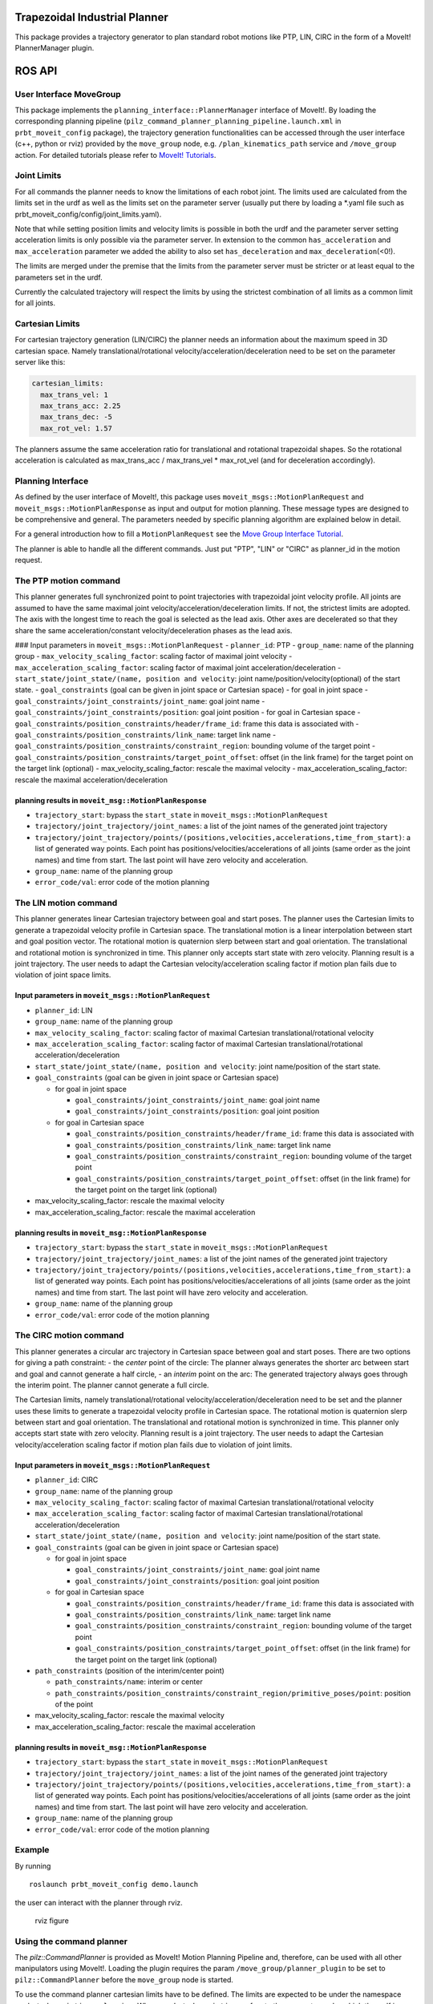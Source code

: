 Trapezoidal Industrial Planner
==============================

This package provides a trajectory generator to plan standard robot
motions like PTP, LIN, CIRC in the form of a MoveIt! PlannerManager
plugin.

ROS API
=======

User Interface MoveGroup
------------------------

This package implements the ``planning_interface::PlannerManager``
interface of MoveIt!. By loading the corresponding planning pipeline
(``pilz_command_planner_planning_pipeline.launch.xml`` in
``prbt_moveit_config`` package), the trajectory generation
functionalities can be accessed through the user interface (c++, python
or rviz) provided by the ``move_group`` node, e.g.
``/plan_kinematics_path`` service and ``/move_group`` action. For
detailed tutorials please refer to `MoveIt!
Tutorials <http://docs.ros.org/melodic/api/moveit_tutorials/html/index.html>`__.

Joint Limits
------------

For all commands the planner needs to know the limitations of each robot
joint. The limits used are calculated from the limits set in the urdf as
well as the limits set on the parameter server (usually put there by
loading a \*.yaml file such as
prbt\_moveit\_config/config/joint\_limits.yaml).

Note that while setting position limits and velocity limits is possible
in both the urdf and the parameter server setting acceleration limits is
only possible via the parameter server. In extension to the common
``has_acceleration`` and ``max_acceleration`` parameter we added the
ability to also set ``has_deceleration`` and
``max_deceleration``\ (<0!).

The limits are merged under the premise that the limits from the
parameter server must be stricter or at least equal to the parameters
set in the urdf.

Currently the calculated trajectory will respect the limits by using the
strictest combination of all limits as a common limit for all joints.

Cartesian Limits
----------------

For cartesian trajectory generation (LIN/CIRC) the planner needs an
information about the maximum speed in 3D cartesian space. Namely
translational/rotational velocity/acceleration/deceleration need to be
set on the parameter server like this:

.. code:: yaml

    cartesian_limits:
      max_trans_vel: 1
      max_trans_acc: 2.25
      max_trans_dec: -5
      max_rot_vel: 1.57

The planners assume the same acceleration ratio for translational and
rotational trapezoidal shapes. So the rotational acceleration is
calculated as max\_trans\_acc / max\_trans\_vel \* max\_rot\_vel (and
for deceleration accordingly).

Planning Interface
------------------

As defined by the user interface of MoveIt!, this package uses
``moveit_msgs::MotionPlanRequest`` and
``moveit_msgs::MotionPlanResponse`` as input and output for motion
planning. These message types are designed to be comprehensive and
general. The parameters needed by specific planning algorithm are
explained below in detail.

For a general introduction how to fill a ``MotionPlanRequest`` see the
`Move Group Interface
Tutorial <http://docs.ros.org/melodic/api/moveit_tutorials/html/doc/move_group_interface/move_group_interface_tutorial.html#planning-to-a-pose-goal>`__.

The planner is able to handle all the different commands. Just put
"PTP", "LIN" or "CIRC" as planner\_id in the motion request.

The PTP motion command
----------------------

This planner generates full synchronized point to point trajectories
with trapezoidal joint velocity profile. All joints are assumed to have
the same maximal joint velocity/acceleration/deceleration limits. If
not, the strictest limits are adopted. The axis with the longest time to
reach the goal is selected as the lead axis. Other axes are decelerated
so that they share the same acceleration/constant velocity/deceleration
phases as the lead axis.

|ptp no vel| ### Input parameters in ``moveit_msgs::MotionPlanRequest``
- ``planner_id``: PTP - ``group_name``: name of the planning group -
``max_velocity_scaling_factor``: scaling factor of maximal joint
velocity - ``max_acceleration_scaling_factor``: scaling factor of
maximal joint acceleration/deceleration -
``start_state/joint_state/(name, position and velocity``: joint
name/position/velocity(optional) of the start state. -
``goal_constraints`` (goal can be given in joint space or Cartesian
space) - for goal in joint space -
``goal_constraints/joint_constraints/joint_name``: goal joint name -
``goal_constraints/joint_constraints/position``: goal joint position -
for goal in Cartesian space -
``goal_constraints/position_constraints/header/frame_id``: frame this
data is associated with -
``goal_constraints/position_constraints/link_name``: target link name -
``goal_constraints/position_constraints/constraint_region``: bounding
volume of the target point -
``goal_constraints/position_constraints/target_point_offset``: offset
(in the link frame) for the target point on the target link (optional) -
max\_velocity\_scaling\_factor: rescale the maximal velocity -
max\_acceleration\_scaling\_factor: rescale the maximal
acceleration/deceleration

planning results in ``moveit_msg::MotionPlanResponse``
~~~~~~~~~~~~~~~~~~~~~~~~~~~~~~~~~~~~~~~~~~~~~~~~~~~~~~

-  ``trajectory_start``: bypass the ``start_state`` in
   ``moveit_msgs::MotionPlanRequest``
-  ``trajectory/joint_trajectory/joint_names``: a list of the joint
   names of the generated joint trajectory
-  ``trajectory/joint_trajectory/points/(positions,velocities,accelerations,time_from_start)``:
   a list of generated way points. Each point has
   positions/velocities/accelerations of all joints (same order as the
   joint names) and time from start. The last point will have zero
   velocity and acceleration.
-  ``group_name``: name of the planning group
-  ``error_code/val``: error code of the motion planning

The LIN motion command
----------------------

This planner generates linear Cartesian trajectory between goal and
start poses. The planner uses the Cartesian limits to generate a
trapezoidal velocity profile in Cartesian space. The translational
motion is a linear interpolation between start and goal position vector.
The rotational motion is quaternion slerp between start and goal
orientation. The translational and rotational motion is synchronized in
time. This planner only accepts start state with zero velocity. Planning
result is a joint trajectory. The user needs to adapt the Cartesian
velocity/acceleration scaling factor if motion plan fails due to
violation of joint space limits.

Input parameters in ``moveit_msgs::MotionPlanRequest``
~~~~~~~~~~~~~~~~~~~~~~~~~~~~~~~~~~~~~~~~~~~~~~~~~~~~~~

-  ``planner_id``: LIN
-  ``group_name``: name of the planning group
-  ``max_velocity_scaling_factor``: scaling factor of maximal Cartesian
   translational/rotational velocity
-  ``max_acceleration_scaling_factor``: scaling factor of maximal
   Cartesian translational/rotational acceleration/deceleration
-  ``start_state/joint_state/(name, position and velocity``: joint
   name/position of the start state.
-  ``goal_constraints`` (goal can be given in joint space or Cartesian
   space)

   -  for goal in joint space

      -  ``goal_constraints/joint_constraints/joint_name``: goal joint
         name
      -  ``goal_constraints/joint_constraints/position``: goal joint
         position

   -  for goal in Cartesian space

      -  ``goal_constraints/position_constraints/header/frame_id``:
         frame this data is associated with
      -  ``goal_constraints/position_constraints/link_name``: target
         link name
      -  ``goal_constraints/position_constraints/constraint_region``:
         bounding volume of the target point
      -  ``goal_constraints/position_constraints/target_point_offset``:
         offset (in the link frame) for the target point on the target
         link (optional)

-  max\_velocity\_scaling\_factor: rescale the maximal velocity
-  max\_acceleration\_scaling\_factor: rescale the maximal acceleration

planning results in ``moveit_msg::MotionPlanResponse``
~~~~~~~~~~~~~~~~~~~~~~~~~~~~~~~~~~~~~~~~~~~~~~~~~~~~~~

-  ``trajectory_start``: bypass the ``start_state`` in
   ``moveit_msgs::MotionPlanRequest``
-  ``trajectory/joint_trajectory/joint_names``: a list of the joint
   names of the generated joint trajectory
-  ``trajectory/joint_trajectory/points/(positions,velocities,accelerations,time_from_start)``:
   a list of generated way points. Each point has
   positions/velocities/accelerations of all joints (same order as the
   joint names) and time from start. The last point will have zero
   velocity and acceleration.
-  ``group_name``: name of the planning group
-  ``error_code/val``: error code of the motion planning

The CIRC motion command
-----------------------

This planner generates a circular arc trajectory in Cartesian space
between goal and start poses. There are two options for giving a path
constraint: - the *center* point of the circle: The planner always
generates the shorter arc between start and goal and cannot generate a
half circle, - an *interim* point on the arc: The generated trajectory
always goes through the interim point. The planner cannot generate a
full circle.

The Cartesian limits, namely translational/rotational
velocity/acceleration/deceleration need to be set and the planner uses
these limits to generate a trapezoidal velocity profile in Cartesian
space. The rotational motion is quaternion slerp between start and goal
orientation. The translational and rotational motion is synchronized in
time. This planner only accepts start state with zero velocity. Planning
result is a joint trajectory. The user needs to adapt the Cartesian
velocity/acceleration scaling factor if motion plan fails due to
violation of joint limits.

Input parameters in ``moveit_msgs::MotionPlanRequest``
~~~~~~~~~~~~~~~~~~~~~~~~~~~~~~~~~~~~~~~~~~~~~~~~~~~~~~

-  ``planner_id``: CIRC
-  ``group_name``: name of the planning group
-  ``max_velocity_scaling_factor``: scaling factor of maximal Cartesian
   translational/rotational velocity
-  ``max_acceleration_scaling_factor``: scaling factor of maximal
   Cartesian translational/rotational acceleration/deceleration
-  ``start_state/joint_state/(name, position and velocity``: joint
   name/position of the start state.
-  ``goal_constraints`` (goal can be given in joint space or Cartesian
   space)

   -  for goal in joint space

      -  ``goal_constraints/joint_constraints/joint_name``: goal joint
         name
      -  ``goal_constraints/joint_constraints/position``: goal joint
         position

   -  for goal in Cartesian space

      -  ``goal_constraints/position_constraints/header/frame_id``:
         frame this data is associated with
      -  ``goal_constraints/position_constraints/link_name``: target
         link name
      -  ``goal_constraints/position_constraints/constraint_region``:
         bounding volume of the target point
      -  ``goal_constraints/position_constraints/target_point_offset``:
         offset (in the link frame) for the target point on the target
         link (optional)

-  ``path_constraints`` (position of the interim/center point)

   -  ``path_constraints/name``: interim or center
   -  ``path_constraints/position_constraints/constraint_region/primitive_poses/point``:
      position of the point

-  max\_velocity\_scaling\_factor: rescale the maximal velocity
-  max\_acceleration\_scaling\_factor: rescale the maximal acceleration

planning results in ``moveit_msg::MotionPlanResponse``
~~~~~~~~~~~~~~~~~~~~~~~~~~~~~~~~~~~~~~~~~~~~~~~~~~~~~~

-  ``trajectory_start``: bypass the ``start_state`` in
   ``moveit_msgs::MotionPlanRequest``
-  ``trajectory/joint_trajectory/joint_names``: a list of the joint
   names of the generated joint trajectory
-  ``trajectory/joint_trajectory/points/(positions,velocities,accelerations,time_from_start)``:
   a list of generated way points. Each point has
   positions/velocities/accelerations of all joints (same order as the
   joint names) and time from start. The last point will have zero
   velocity and acceleration.
-  ``group_name``: name of the planning group
-  ``error_code/val``: error code of the motion planning

Example
-------

By running

::

    roslaunch prbt_moveit_config demo.launch

the user can interact with the planner through rviz.

.. figure:: doc/figure/rviz_planner.png
   :alt: rviz figure

   rviz figure

Using the command planner
-------------------------

The *pilz::CommandPlanner* is provided as MoveIt! Motion Planning
Pipeline and, therefore, can be used with all other manipulators using
MoveIt!. Loading the plugin requires the param
``/move_group/planner_plugin`` to be set to ``pilz::CommandPlanner``
before the ``move_group`` node is started.

To use the command planner cartesian limits have to be defined. The
limits are expected to be under the namespace
``<robot_description>_planning``. Where ``<robot_description>`` refers
to the parameter under which the urdf is loaded. E.g. if the urdf was
loaded into ``/robot_description`` the cartesian limits have to be
defined at ``/robot_description_planning``.

An example showing the cartesian limits which have to be defined can be
found |here|.

Sequence of multiple segments
=============================

To concatenate multiple trajectories and plan the trajectory at once,
you can use the sequence capability. This reduces the planning overhead
and allows to follow a pre-desribed path without stopping at
intermediate points.

**Please note:** In case the planning of a command in a sequence fails,
non of the commands in the sequence are executed.

**Please note:** Sequences commands are allowed to contain commands for
multiple groups (e.g. "Manipulator", "Gripper")

User interface sequence capability
----------------------------------

A specialized MoveIt! capability takes a
``pilz_msgs::MotionSequenceRequest`` as input. The request contains a
list of subsequent goals as described above and an additional
``blend_radius`` parameter. If the given ``blend_radius`` in meter is
greater than zero, the corresponding trajectory is merged together with
the following goal in a way, that the robot does not stop at the current
goal. When the tcp comes closer to the goal than the given
``blend_radius``, it is allowed to travel towards the next goal already.
When leaving a sphere around the current goal, the robot returns onto
the trajectory he would have taken without blending.

For details about the blend algorithm please refer to
|doc/MotionBlendAlgorithmDescription.pdf|.

.. figure:: doc/figure/blend_radius.png
   :alt: blend figure

   blend figure

Restrictions for ``MotionSequenceRequest``
~~~~~~~~~~~~~~~~~~~~~~~~~~~~~~~~~~~~~~~~~~

-  Only the first goal may have a start state. Following trajectories
   start at the previous goal.
-  Two subsequent ``blend_radius`` spheres must not overlap.
   ``blend_radius``\ (i) + ``blend_radius``\ (i+1) has to be smaller
   than the distance between the goals.

Action interface
~~~~~~~~~~~~~~~~

In analogy to the ``MoveGroup`` action interface the user can plan and
execute a ``pilz_msgs::MotionSequenceRequest`` through the action server
at ``/sequence_move_group``.

In one point the ``MoveGroupSequenceAction`` differs from the standard
MoveGroup capability: If the robot is already at the goal position, the
path is still executed. The underlying PlannerManager can check, if the
constraints of an individual ``moveit_msgs::MotionPlanRequest`` are
already satisfied but the ``MoveGroupSequenceAction`` capability doesn't
implement such a check to allow moving on a circular or comparable path.

See the ``pilz_robot_programming`` package for an example python script
that shows how to use the capability.

Service interface
~~~~~~~~~~~~~~~~~

The service ``plan_sequence_path`` allows the user to generate a joint
trajectory for a ``pilz_msgs::MotionSequenceRequest``. The trajectory is
returned and not executed.

.. |ptp no vel| image:: doc/figure/ptp.png
.. |here| image:: https://github.com/PilzDE/pilz_robots/blob/melodic-devel/prbt_moveit_config/config/cartesian_limits.yaml
.. |doc/MotionBlendAlgorithmDescription.pdf| image:: doc/MotionBlendAlgorithmDescription.pdf